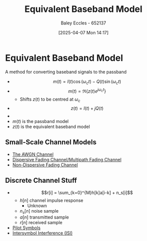 :PROPERTIES:
:ID:       67259b4a-7fd8-4d7b-afaf-42c443f305a6
:END:
#+title: Equivalent Baseband Model
#+date: [2025-04-07 Mon 14:17]
#+AUTHOR: Baley Eccles - 652137
#+STARTUP: latexpreview
#+TAGS: :TODO:

* Equivalent Baseband Model
A method for converting baseband signals to the passband
 - \[m(t) = I(t)\cos(\omega_ct) - Q(t)\sin(\omega_ct)\]
 - \[m(t) = \Re\{z(t) e^{j\omega_ct}\}\]
   - Shifts $z(t)$ to be centred at $\omega_c$
 - \[z(t) = I(t) + jQ(t)\]
 - [[file:Screenshot 2025-04-08 at 10-31-04 Set 7.1 - Baseband Equivalent - ENG308 ENG743 Communication Systems 1 and Communication Systems.png]]
 - $m(t)$ is the passband model
 - $z(t)$ is the equivalent baseband model
   
** Small-Scale Channel Models
 - [[id:f043ac02-9b06-42f2-b9cd-ad32801de2ed][The AWGN Channel]]
 - [[id:abae31a2-cc7c-4a2d-b1cf-ed322480482e][Dispersive Fading Channel/Multipath Fading Channel]]
 - [[id:788c38cf-cc37-463b-84d6-a40be1715904][Non-Dispersive Fading Channel]]

** Discrete Channel Stuff
 - \[r[i] = \sum_{k=0}^{M}h[k]a[i-k] + n_s[i]\]
   - $h[n]$ channel impulse response
     - Unknown
   - $n_s[n]$ noise sample
   - $a[n]$ transmitted sample
   - $r[n]$ received sample
 - [[id:533199e6-1d41-4223-a95e-b4ee0de5f926][Pilot Symbols]]
 - [[id:d535e784-50d7-4f0c-9188-5f42e3aad514][Intersymbol Interference (ISI)]]

